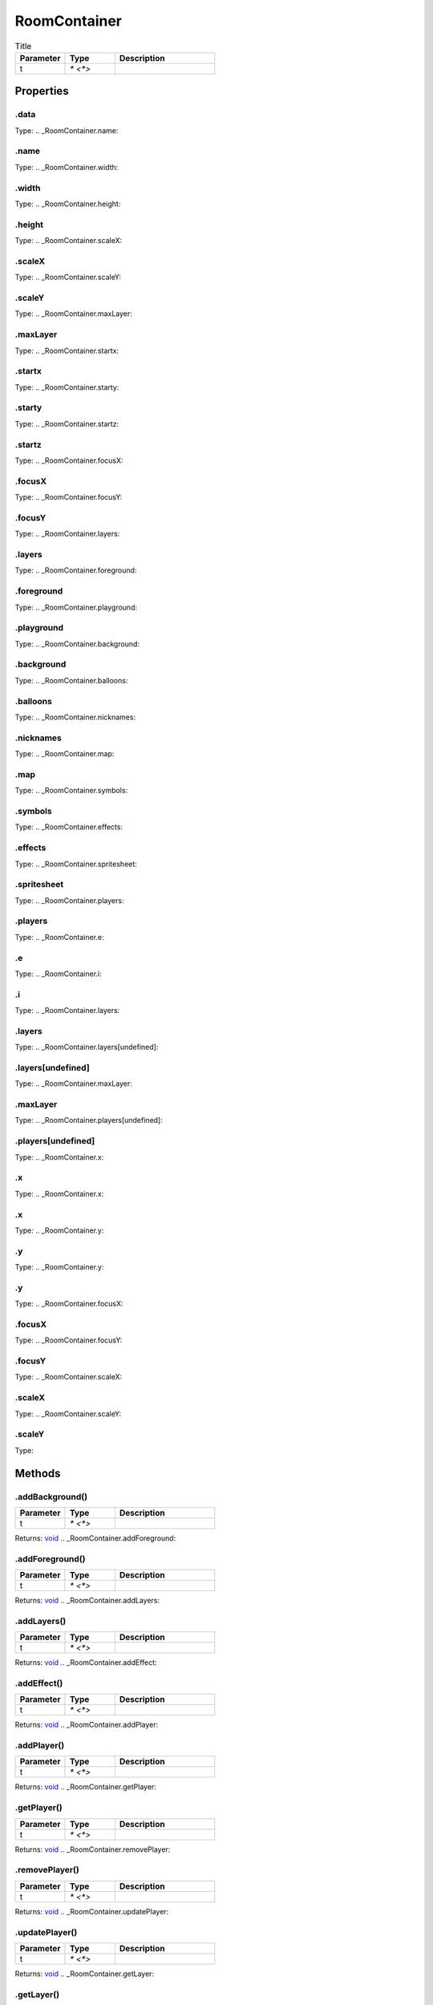 =============
RoomContainer
=============



.. list-table:: Title
   :widths: 25 25 50
   :header-rows: 1

   * - Parameter
     - Type
     - Description
   * - t
     - `* <*>`
     - 

Properties
==========
.. _RoomContainer.data:


.data
-----
Type: 
.. _RoomContainer.name:


.name
-----
Type: 
.. _RoomContainer.width:


.width
------
Type: 
.. _RoomContainer.height:


.height
-------
Type: 
.. _RoomContainer.scaleX:


.scaleX
-------
Type: 
.. _RoomContainer.scaleY:


.scaleY
-------
Type: 
.. _RoomContainer.maxLayer:


.maxLayer
---------
Type: 
.. _RoomContainer.startx:


.startx
-------
Type: 
.. _RoomContainer.starty:


.starty
-------
Type: 
.. _RoomContainer.startz:


.startz
-------
Type: 
.. _RoomContainer.focusX:


.focusX
-------
Type: 
.. _RoomContainer.focusY:


.focusY
-------
Type: 
.. _RoomContainer.layers:


.layers
-------
Type: 
.. _RoomContainer.foreground:


.foreground
-----------
Type: 
.. _RoomContainer.playground:


.playground
-----------
Type: 
.. _RoomContainer.background:


.background
-----------
Type: 
.. _RoomContainer.balloons:


.balloons
---------
Type: 
.. _RoomContainer.nicknames:


.nicknames
----------
Type: 
.. _RoomContainer.map:


.map
----
Type: 
.. _RoomContainer.symbols:


.symbols
--------
Type: 
.. _RoomContainer.effects:


.effects
--------
Type: 
.. _RoomContainer.spritesheet:


.spritesheet
------------
Type: 
.. _RoomContainer.players:


.players
--------
Type: 
.. _RoomContainer.e:


.e
--
Type: 
.. _RoomContainer.i:


.i
--
Type: 
.. _RoomContainer.layers:


.layers
-------
Type: 
.. _RoomContainer.layers[undefined]:


.layers[undefined]
------------------
Type: 
.. _RoomContainer.maxLayer:


.maxLayer
---------
Type: 
.. _RoomContainer.players[undefined]:


.players[undefined]
-------------------
Type: 
.. _RoomContainer.x:


.x
--
Type: 
.. _RoomContainer.x:


.x
--
Type: 
.. _RoomContainer.y:


.y
--
Type: 
.. _RoomContainer.y:


.y
--
Type: 
.. _RoomContainer.focusX:


.focusX
-------
Type: 
.. _RoomContainer.focusY:


.focusY
-------
Type: 
.. _RoomContainer.scaleX:


.scaleX
-------
Type: 
.. _RoomContainer.scaleY:


.scaleY
-------
Type: 

Methods
=======
.. _RoomContainer.addBackground:

.addBackground()
----------------


.. list-table::
   :widths: 25 25 50
   :header-rows: 1

   * - Parameter
     - Type
     - Description
   * - t
     - `* <*>`
     - 

Returns: `void <https://developer.mozilla.org/en-US/docs/Web/JavaScript/Reference/Global_Objects/undefined>`_
.. _RoomContainer.addForeground:

.addForeground()
----------------


.. list-table::
   :widths: 25 25 50
   :header-rows: 1

   * - Parameter
     - Type
     - Description
   * - t
     - `* <*>`
     - 

Returns: `void <https://developer.mozilla.org/en-US/docs/Web/JavaScript/Reference/Global_Objects/undefined>`_
.. _RoomContainer.addLayers:

.addLayers()
------------


.. list-table::
   :widths: 25 25 50
   :header-rows: 1

   * - Parameter
     - Type
     - Description
   * - t
     - `* <*>`
     - 

Returns: `void <https://developer.mozilla.org/en-US/docs/Web/JavaScript/Reference/Global_Objects/undefined>`_
.. _RoomContainer.addEffect:

.addEffect()
------------


.. list-table::
   :widths: 25 25 50
   :header-rows: 1

   * - Parameter
     - Type
     - Description
   * - t
     - `* <*>`
     - 

Returns: `void <https://developer.mozilla.org/en-US/docs/Web/JavaScript/Reference/Global_Objects/undefined>`_
.. _RoomContainer.addPlayer:

.addPlayer()
------------


.. list-table::
   :widths: 25 25 50
   :header-rows: 1

   * - Parameter
     - Type
     - Description
   * - t
     - `* <*>`
     - 

Returns: `void <https://developer.mozilla.org/en-US/docs/Web/JavaScript/Reference/Global_Objects/undefined>`_
.. _RoomContainer.getPlayer:

.getPlayer()
------------


.. list-table::
   :widths: 25 25 50
   :header-rows: 1

   * - Parameter
     - Type
     - Description
   * - t
     - `* <*>`
     - 

Returns: `void <https://developer.mozilla.org/en-US/docs/Web/JavaScript/Reference/Global_Objects/undefined>`_
.. _RoomContainer.removePlayer:

.removePlayer()
---------------


.. list-table::
   :widths: 25 25 50
   :header-rows: 1

   * - Parameter
     - Type
     - Description
   * - t
     - `* <*>`
     - 

Returns: `void <https://developer.mozilla.org/en-US/docs/Web/JavaScript/Reference/Global_Objects/undefined>`_
.. _RoomContainer.updatePlayer:

.updatePlayer()
---------------


.. list-table::
   :widths: 25 25 50
   :header-rows: 1

   * - Parameter
     - Type
     - Description
   * - t
     - `* <*>`
     - 

Returns: `void <https://developer.mozilla.org/en-US/docs/Web/JavaScript/Reference/Global_Objects/undefined>`_
.. _RoomContainer.getLayer:

.getLayer()
-----------


.. list-table::
   :widths: 25 25 50
   :header-rows: 1

   * - Parameter
     - Type
     - Description
   * - t
     - `* <*>`
     - 

Returns: `void <https://developer.mozilla.org/en-US/docs/Web/JavaScript/Reference/Global_Objects/undefined>`_
.. _RoomContainer.swapLayer:

.swapLayer()
------------


.. list-table::
   :widths: 25 25 50
   :header-rows: 1

   * - Parameter
     - Type
     - Description
   * - t
     - `* <*>`
     - 

Returns: `void <https://developer.mozilla.org/en-US/docs/Web/JavaScript/Reference/Global_Objects/undefined>`_
.. _RoomContainer.addMessage:

.addMessage()
-------------


.. list-table::
   :widths: 25 25 50
   :header-rows: 1

   * - Parameter
     - Type
     - Description
   * - t
     - `* <*>`
     - 

Returns: `void <https://developer.mozilla.org/en-US/docs/Web/JavaScript/Reference/Global_Objects/undefined>`_
.. _RoomContainer.movePlayer:

.movePlayer()
-------------


.. list-table::
   :widths: 25 25 50
   :header-rows: 1

   * - Parameter
     - Type
     - Description
   * - t
     - `* <*>`
     - 

Returns: `void <https://developer.mozilla.org/en-US/docs/Web/JavaScript/Reference/Global_Objects/undefined>`_
.. _RoomContainer.addAnimations:

.addAnimations()
----------------


.. list-table::
   :widths: 25 25 50
   :header-rows: 1

   * - Parameter
     - Type
     - Description
   * - t
     - `* <*>`
     - 

Returns: `void <https://developer.mozilla.org/en-US/docs/Web/JavaScript/Reference/Global_Objects/undefined>`_
.. _RoomContainer.hideSprites:

.hideSprites()
--------------


.. list-table::
   :widths: 25 25 50
   :header-rows: 1

   * - Parameter
     - Type
     - Description
   * - t
     - `* <*>`
     - 

Returns: `void <https://developer.mozilla.org/en-US/docs/Web/JavaScript/Reference/Global_Objects/undefined>`_
.. _RoomContainer.showSprites:

.showSprites()
--------------


.. list-table::
   :widths: 25 25 50
   :header-rows: 1

   * - Parameter
     - Type
     - Description
   * - t
     - `* <*>`
     - 

Returns: `void <https://developer.mozilla.org/en-US/docs/Web/JavaScript/Reference/Global_Objects/undefined>`_
.. _RoomContainer.focus:

.focus()
--------


.. list-table::
   :widths: 25 25 50
   :header-rows: 1

   * - Parameter
     - Type
     - Description
   * - t
     - `* <*>`
     - 

Returns: `void <https://developer.mozilla.org/en-US/docs/Web/JavaScript/Reference/Global_Objects/undefined>`_
.. _RoomContainer.zoom:

.zoom()
-------


.. list-table::
   :widths: 25 25 50
   :header-rows: 1

   * - Parameter
     - Type
     - Description
   * - t
     - `* <*>`
     - 

Returns: `void <https://developer.mozilla.org/en-US/docs/Web/JavaScript/Reference/Global_Objects/undefined>`_
.. _RoomContainer.toggleNicknames:

.toggleNicknames()
------------------


.. list-table::
   :widths: 25 25 50
   :header-rows: 1

   * - Parameter
     - Type
     - Description
   * - t
     - `* <*>`
     - 

Returns: `void <https://developer.mozilla.org/en-US/docs/Web/JavaScript/Reference/Global_Objects/undefined>`_
.. _RoomContainer.toggleBalloons:

.toggleBalloons()
-----------------


.. list-table::
   :widths: 25 25 50
   :header-rows: 1

   * - Parameter
     - Type
     - Description
   * - t
     - `* <*>`
     - 

Returns: `void <https://developer.mozilla.org/en-US/docs/Web/JavaScript/Reference/Global_Objects/undefined>`_
.. _RoomContainer.edit:

.edit()
-------


.. list-table::
   :widths: 25 25 50
   :header-rows: 1

   * - Parameter
     - Type
     - Description
   * - t
     - `* <*>`
     - 

Returns: `void <https://developer.mozilla.org/en-US/docs/Web/JavaScript/Reference/Global_Objects/undefined>`_
